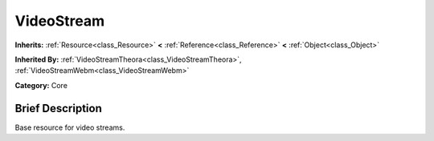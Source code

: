 .. Generated automatically by doc/tools/makerst.py in Godot's source tree.
.. DO NOT EDIT THIS FILE, but the VideoStream.xml source instead.
.. The source is found in doc/classes or modules/<name>/doc_classes.

.. _class_VideoStream:

VideoStream
===========

**Inherits:** :ref:`Resource<class_Resource>` **<** :ref:`Reference<class_Reference>` **<** :ref:`Object<class_Object>`

**Inherited By:** :ref:`VideoStreamTheora<class_VideoStreamTheora>`, :ref:`VideoStreamWebm<class_VideoStreamWebm>`

**Category:** Core

Brief Description
-----------------

Base resource for video streams.

